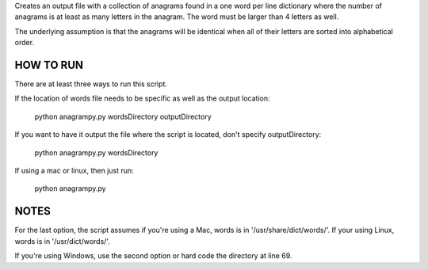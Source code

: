 Creates an output file with a collection of anagrams found in a one word per line dictionary where the number of anagrams is at least as many letters in the anagram. The word must be larger than 4 letters as well.

The underlying assumption is that the anagrams will be identical when all of their letters are sorted into alphabetical order.


HOW TO RUN
----------
There are at least three ways to run this script.

If the location of words file needs to be specific as well as the output location:

	python anagrampy.py wordsDirectory outputDirectory

If you want to have it output the file where the script is located, don't specify outputDirectory:

	python anagrampy.py wordsDirectory

If using a mac or linux, then just run:

	python anagrampy.py

NOTES
-----

For the last option, the script assumes if you're using a Mac, words is in '/usr/share/dict/words/'. If your using Linux, words is in '/usr/dict/words/'. 

If you're using Windows, use the second option or hard code the directory at line 69.

